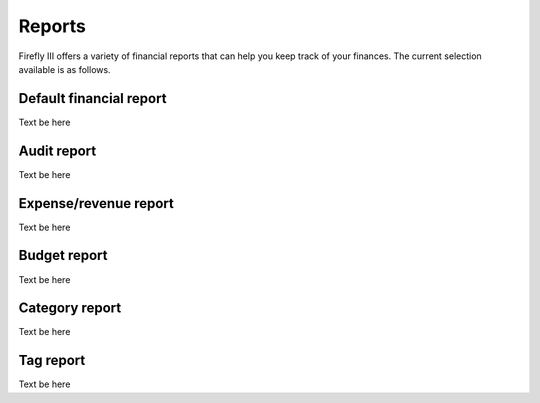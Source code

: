 .. _reports:

=======
Reports
=======

Firefly III offers a variety of financial reports that can help you keep track of your finances. The current selection available is as follows.

.. _reportdefault:

Default financial report
------------------------

Text be here

.. _reportaudit:

Audit report
------------

Text be here

.. _reportexpense:

Expense/revenue report
----------------------

Text be here

.. _reportbudget:

Budget report
-------------

Text be here

.. _reportcategory:

Category report
---------------

Text be here

.. _reporttag:

Tag report
----------

Text be here
